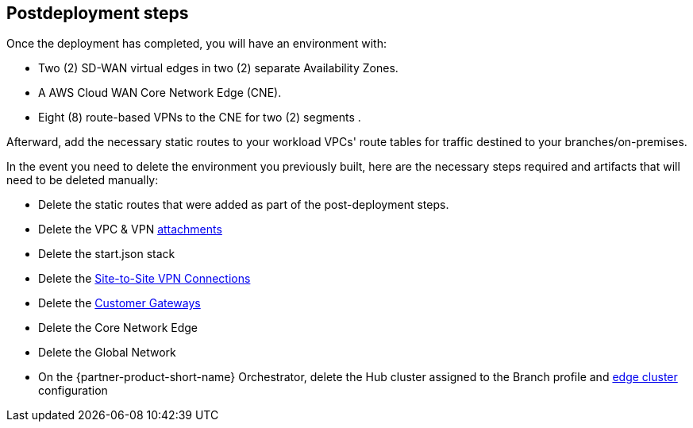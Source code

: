 // Include any postdeployment steps here, such as steps necessary to test that the deployment was successful. If there are no postdeployment steps, leave this file empty.

== Postdeployment steps

Once the deployment has completed, you will have an environment with:

*	Two (2) SD-WAN virtual edges in two (2) separate Availability Zones.
*	A AWS Cloud WAN Core Network Edge (CNE).
*	Eight (8) route-based VPNs to the CNE for two (2) segments .

Afterward, add the necessary static routes to your workload VPCs' route tables for traffic destined to your branches/on-premises.


In the event you need to delete the environment you previously built, here are the necessary steps required and artifacts that will need to be deleted manually:

* Delete the static routes that were added as part of the post-deployment steps.
* Delete the VPC & VPN https://docs.aws.amazon.com/vpc/latest/cloudwan/cloudwan-attachments-working-with.html[attachments]
* Delete the start.json stack
* Delete the https://docs.aws.amazon.com/vpn/latest/s2svpn/VPC_VPN.html[Site-to-Site VPN Connections]
* Delete the https://docs.aws.amazon.com/vpn/latest/s2svpn/your-cgw.html[Customer Gateways] 
* Delete the Core Network Edge
* Delete the Global Network
* On the {partner-product-short-name} Orchestrator, delete the Hub cluster assigned to the Branch profile and https://docs.vmware.com/en/VMware-SD-WAN/5.0/VMware-SD-WAN-Administration-Guide/GUID-1671E805-3EBF-45AD-A656-99E1CF99DC9C.html?hWord=N4IghgNiBcIHYFMAuB3A9gJwNYAIDOCGAbgJYDGCeIAvkA[edge cluster] configuration
